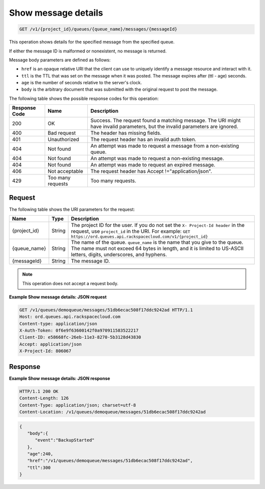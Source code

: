 .. _show-message-details:

^^^^^^^^^^^^^^^^^^^^
Show message details
^^^^^^^^^^^^^^^^^^^^
.. code::

    GET /v1/{project_id}/queues/{queue_name}/messages/{messageId}

This operation shows details for the specified message from the specified queue.

If either the message ID is malformed or nonexistent, no message is returned.

Message body parameters are defined as follows:

* ``href`` is an opaque relative URI that the client can use to uniquely
  identify a message resource and interact with it.
* ``ttl`` is the TTL that was set on the message when it was posted.
  The message expires after (ttl - age) seconds.
* ``age`` is the number of seconds relative to the server's clock.
* ``body`` is the arbitrary document that was submitted with the original
  request to post the message.

The following table shows the possible response codes for this operation:

+--------------------------+-------------------------+-------------------------+
|Response Code             |Name                     |Description              |
+==========================+=========================+=========================+
|200                       |OK                       |Success. The request     |
|                          |                         |found a matching         |
|                          |                         |message. The URI might   |
|                          |                         |have invalid parameters, |
|                          |                         |but the invalid          |
|                          |                         |parameters are ignored.  |
+--------------------------+-------------------------+-------------------------+
|400                       |Bad request              |The header has missing   |
|                          |                         |fields.                  |
+--------------------------+-------------------------+-------------------------+
|401                       |Unauthorized             |The request header has   |
|                          |                         |an invalid auth token.   |
+--------------------------+-------------------------+-------------------------+
|404                       |Not found                |An attempt was made to   |
|                          |                         |request a message from a |
|                          |                         |non-existing queue.      |
+--------------------------+-------------------------+-------------------------+
|404                       |Not found                |An attempt was made to   |
|                          |                         |request a non-existing   |
|                          |                         |message.                 |
+--------------------------+-------------------------+-------------------------+
|404                       |Not found                |An attempt was made to   |
|                          |                         |request an expired       |
|                          |                         |message.                 |
+--------------------------+-------------------------+-------------------------+
|406                       |Not acceptable           |The request header has   |
|                          |                         |Accept                   |
|                          |                         |!="application/json".    |
+--------------------------+-------------------------+-------------------------+
|429                       |Too many requests        |Too many requests.       |
+--------------------------+-------------------------+-------------------------+

Request
"""""""
The following table shows the URI parameters for the request:

+-------------+-------+------------------------------------------------------------+
|Name         |Type   |Description                                                 |
+=============+=======+============================================================+
|{project_id} |String |The project ID for the user. If you do not set the ``X-     |
|             |       |Project-Id header`` in the request, use ``project_id`` in   |
|             |       |the URI. For example: ``GET                                 |
|             |       |https://ord.queues.api.rackspacecloud.com/v1/{project_id}`` |
+-------------+-------+------------------------------------------------------------+
|{queue_name} |String |The name of the queue. ``queue_name`` is the name that you  |
|             |       |give to the queue. The name must not exceed 64 bytes in     |
|             |       |length, and it is limited to US-ASCII letters, digits,      |
|             |       |underscores, and hyphens.                                   |
+-------------+-------+------------------------------------------------------------+
|{messageId}  |String |The message ID.                                             |
+-------------+-------+------------------------------------------------------------+

.. note:: This operation does not accept a request body.

**Example Show message details: JSON request**

.. code::

   GET /v1/queues/demoqueue/messages/51db6ecac508f17ddc9242ad HTTP/1.1
   Host: ord.queues.api.rackspacecloud.com
   Content-type: application/json
   X-Auth-Token: 0f6e9f63600142f0a970911583522217
   Client-ID: e58668fc-26eb-11e3-8270-5b3128d43830
   Accept: application/json
   X-Project-Id: 806067

Response
""""""""
**Example Show message details: JSON response**

.. code::

   HTTP/1.1 200 OK
   Content-Length: 126
   Content-Type: application/json; charset=utf-8
   Content-Location: /v1/queues/demoqueue/messages/51db6ecac508f17ddc9242ad

.. code::

   {
      "body":{
         "event":"BackupStarted"
      },
      "age":240,
      "href":"/v1/queues/demoqueue/messages/51db6ecac508f17ddc9242ad",
      "ttl":300
   }
